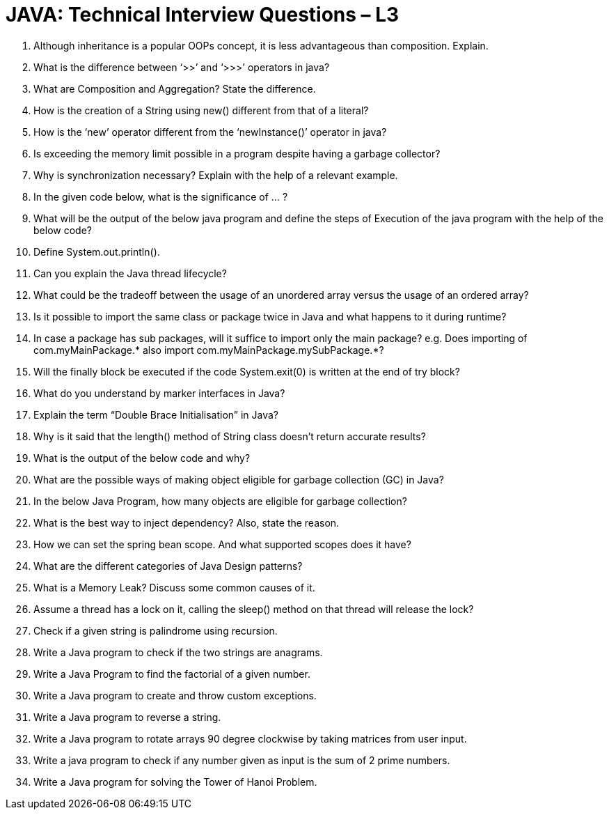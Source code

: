 = JAVA:  Technical Interview Questions – L3

:Revision: 1.0
:revision-date: 22 June 2022
:toc:
:toc-title: Contents
:toclevels: 6
:sectnums:


.	Although inheritance is a popular OOPs concept, it is less advantageous than composition. Explain.
.	What is the difference between ‘>>’ and ‘>>>’ operators in java?
.	What are Composition and Aggregation? State the difference.
.	How is the creation of a String using new() different from that of a literal?
.	How is the ‘new’ operator different from the ‘newInstance()’ operator in java?
.	Is exceeding the memory limit possible in a program despite having a garbage collector?
.	Why is synchronization necessary? Explain with the help of a relevant example.
.	In the given code below, what is the significance of ... ?
.	What will be the output of the below java program and define the steps of Execution of the java program with the help of the below code?
.	Define System.out.println().
.	Can you explain the Java thread lifecycle?
.	What could be the tradeoff between the usage of an unordered array versus the usage of an ordered array?
.	Is it possible to import the same class or package twice in Java and what happens to it during runtime?
.	In case a package has sub packages, will it suffice to import only the main package? e.g. Does importing of com.myMainPackage.* also import com.myMainPackage.mySubPackage.*?
.	Will the finally block be executed if the code System.exit(0) is written at the end of try block?
.	What do you understand by marker interfaces in Java?
.	Explain the term “Double Brace Initialisation” in Java?
.	Why is it said that the length() method of String class doesn't return accurate results?
.	What is the output of the below code and why?
.	What are the possible ways of making object eligible for garbage collection (GC) in Java?
.	In the below Java Program, how many objects are eligible for garbage collection?
.	What is the best way to inject dependency? Also, state the reason.
.	How we can set the spring bean scope. And what supported scopes does it have?
.	What are the different categories of Java Design patterns?
.	What is a Memory Leak? Discuss some common causes of it.
.	Assume a thread has a lock on it, calling the sleep() method on that thread will release the lock?
.	Check if a given string is palindrome using recursion.
.	Write a Java program to check if the two strings are anagrams.
.	Write a Java Program to find the factorial of a given number.
.	Write a Java program to create and throw custom exceptions.
.	Write a Java program to reverse a string.
.	Write a Java program to rotate arrays 90 degree clockwise by taking matrices from user input.
.	Write a java program to check if any number given as input is the sum of 2 prime numbers.
.	Write a Java program for solving the Tower of Hanoi Problem.
